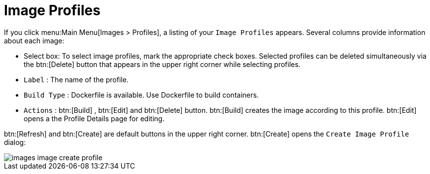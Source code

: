 [[ref.webui.images.profiles]]
= Image Profiles

If you click menu:Main Menu[Images > Profiles], a listing of your [guimenu]``Image Profiles`` appears.
Several columns provide information about each image:

* Select box: To select image profiles, mark the appropriate check boxes. Selected profiles can be deleted simultaneously via the btn:[Delete] button that appears in the upper right corner while selecting profiles.
* [guimenu]``Label`` : The name of the profile.
* [guimenu]``Build Type`` : Dockerfile is available. Use Dockerfile to build containers.
* [guimenu]``Actions`` : btn:[Build] , btn:[Edit] and btn:[Delete] button. btn:[Build] creates the image according to this profile. btn:[Edit] opens a the Profile Details page for editing.

btn:[Refresh] and btn:[Create] are default buttons in the upper right corner. btn:[Create] opens the [guimenu]``Create Image Profile`` dialog:


image::images_image_create_profile.png[scaledwidth=80%]

